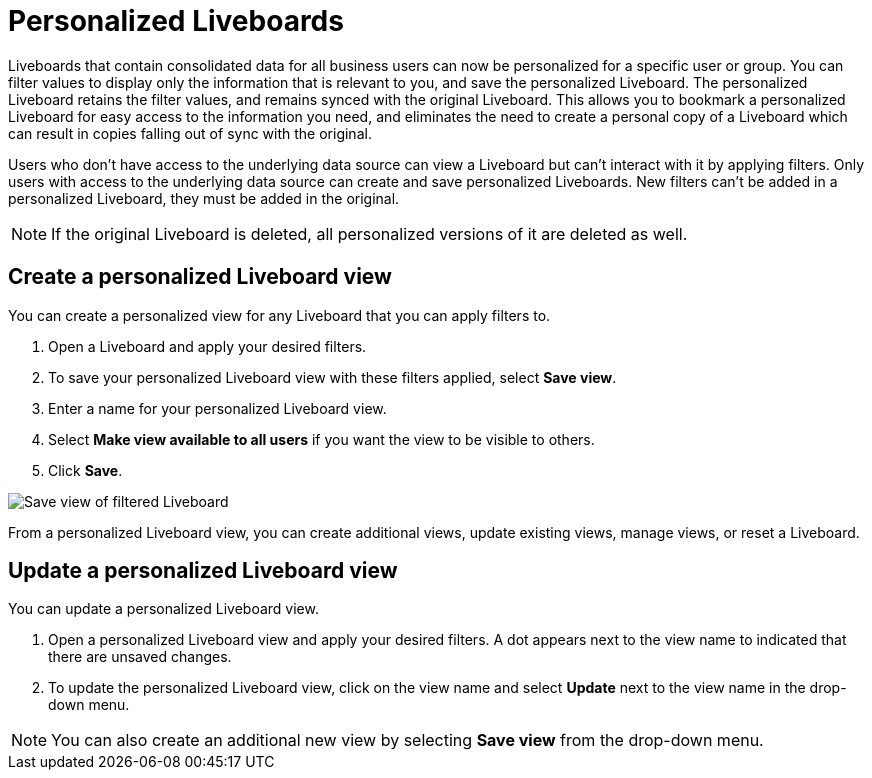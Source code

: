 = Personalized Liveboards
:last_updated: 10/17/2023
:linkattrs:
:experimental:
:page-layout: default-cloud-early-access
:page-aliases:
:description: You can personalize Liveboards by applying filters that are persisted.

Liveboards that contain consolidated data for all business users can now be personalized for a specific user or group. You can filter values to display only the information that is relevant to you, and save the personalized Liveboard. The personalized Liveboard retains the filter values, and remains synced with the original Liveboard. This allows you to bookmark a personalized Liveboard for easy access to the information you need, and eliminates the need to create a personal copy of a Liveboard which can result in copies falling out of sync with the original.

Users who don't have access to the underlying data source can view a Liveboard but can't interact with it by applying filters. Only users with access to the underlying data source can create and save personalized Liveboards. New filters can't be added in a personalized Liveboard, they must be added in the original.

NOTE: If the original Liveboard is deleted, all personalized versions of it are deleted as well.

== Create a personalized Liveboard view

You can create a personalized view for any Liveboard that you can apply filters to.

. Open a Liveboard and apply your desired filters.
. To save your personalized Liveboard view with these filters applied, select *Save view*.
. Enter a name for your personalized Liveboard view.
. Select *Make view available to all users* if you want the view to be visible to others.
. Click *Save*.

image::personalized-views.png[Save view of filtered Liveboard]

From a personalized Liveboard view, you can create additional views, update existing views, manage views, or reset a Liveboard.

== Update a personalized Liveboard view

You can update a personalized Liveboard view.

. Open a personalized Liveboard view and apply your desired filters.
A dot appears next to the view name to indicated that there are unsaved changes.
//insert image

. To update the personalized Liveboard view, click on the view name and select *Update* next to the view name in the drop-down menu.
//insert image

NOTE: You can also create an additional new view by selecting *Save view* from the drop-down menu.




